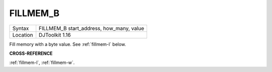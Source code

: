 ..  _fillmem-b:

FILLMEM\_B
==========

+----------+-------------------------------------------------------------------+
| Syntax   | FILLMEM\_B start\_address, how\_many, value                       |
+----------+-------------------------------------------------------------------+
| Location | DJToolkit 1.16                                                    |
+----------+-------------------------------------------------------------------+

Fill memory with a byte value. See :ref:`fillmem-l` below.

**CROSS-REFERENCE**

:ref:`fillmem-l`, :ref:`fillmem-w`.

